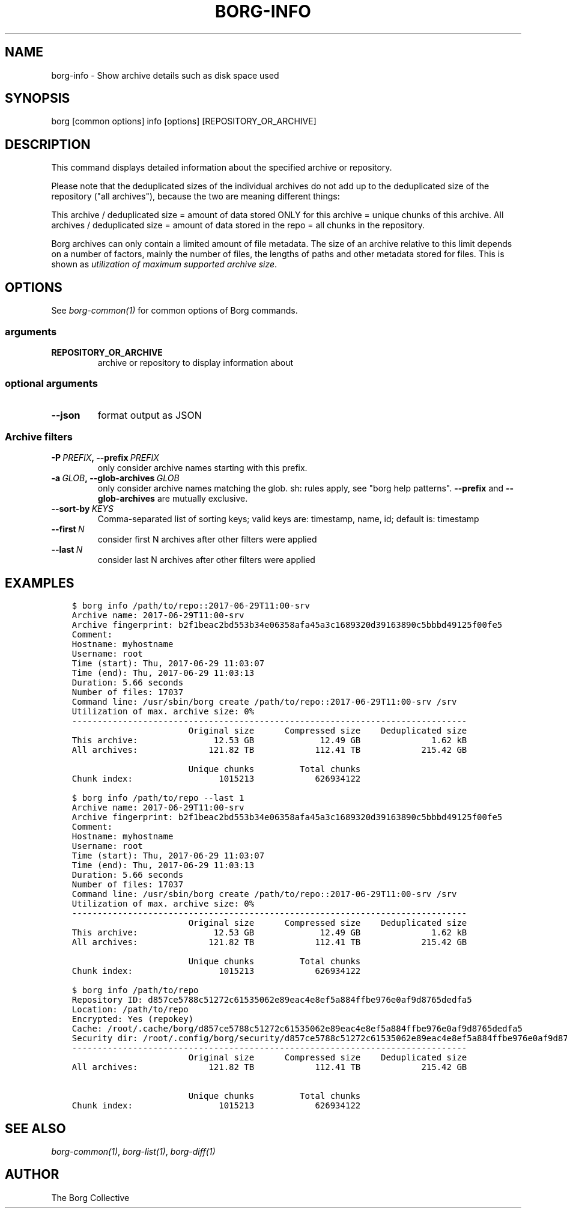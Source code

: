 .\" Man page generated from reStructuredText.
.
.TH BORG-INFO 1 "2019-02-24" "" "borg backup tool"
.SH NAME
borg-info \- Show archive details such as disk space used
.
.nr rst2man-indent-level 0
.
.de1 rstReportMargin
\\$1 \\n[an-margin]
level \\n[rst2man-indent-level]
level margin: \\n[rst2man-indent\\n[rst2man-indent-level]]
-
\\n[rst2man-indent0]
\\n[rst2man-indent1]
\\n[rst2man-indent2]
..
.de1 INDENT
.\" .rstReportMargin pre:
. RS \\$1
. nr rst2man-indent\\n[rst2man-indent-level] \\n[an-margin]
. nr rst2man-indent-level +1
.\" .rstReportMargin post:
..
.de UNINDENT
. RE
.\" indent \\n[an-margin]
.\" old: \\n[rst2man-indent\\n[rst2man-indent-level]]
.nr rst2man-indent-level -1
.\" new: \\n[rst2man-indent\\n[rst2man-indent-level]]
.in \\n[rst2man-indent\\n[rst2man-indent-level]]u
..
.SH SYNOPSIS
.sp
borg [common options] info [options] [REPOSITORY_OR_ARCHIVE]
.SH DESCRIPTION
.sp
This command displays detailed information about the specified archive or repository.
.sp
Please note that the deduplicated sizes of the individual archives do not add
up to the deduplicated size of the repository ("all archives"), because the two
are meaning different things:
.sp
This archive / deduplicated size = amount of data stored ONLY for this archive
= unique chunks of this archive.
All archives / deduplicated size = amount of data stored in the repo
= all chunks in the repository.
.sp
Borg archives can only contain a limited amount of file metadata.
The size of an archive relative to this limit depends on a number of factors,
mainly the number of files, the lengths of paths and other metadata stored for files.
This is shown as \fIutilization of maximum supported archive size\fP\&.
.SH OPTIONS
.sp
See \fIborg\-common(1)\fP for common options of Borg commands.
.SS arguments
.INDENT 0.0
.TP
.B REPOSITORY_OR_ARCHIVE
archive or repository to display information about
.UNINDENT
.SS optional arguments
.INDENT 0.0
.TP
.B \-\-json
format output as JSON
.UNINDENT
.SS Archive filters
.INDENT 0.0
.TP
.BI \-P \ PREFIX\fP,\fB \ \-\-prefix \ PREFIX
only consider archive names starting with this prefix.
.TP
.BI \-a \ GLOB\fP,\fB \ \-\-glob\-archives \ GLOB
only consider archive names matching the glob. sh: rules apply, see "borg help patterns". \fB\-\-prefix\fP and \fB\-\-glob\-archives\fP are mutually exclusive.
.TP
.BI \-\-sort\-by \ KEYS
Comma\-separated list of sorting keys; valid keys are: timestamp, name, id; default is: timestamp
.TP
.BI \-\-first \ N
consider first N archives after other filters were applied
.TP
.BI \-\-last \ N
consider last N archives after other filters were applied
.UNINDENT
.SH EXAMPLES
.INDENT 0.0
.INDENT 3.5
.sp
.nf
.ft C
$ borg info /path/to/repo::2017\-06\-29T11:00\-srv
Archive name: 2017\-06\-29T11:00\-srv
Archive fingerprint: b2f1beac2bd553b34e06358afa45a3c1689320d39163890c5bbbd49125f00fe5
Comment:
Hostname: myhostname
Username: root
Time (start): Thu, 2017\-06\-29 11:03:07
Time (end): Thu, 2017\-06\-29 11:03:13
Duration: 5.66 seconds
Number of files: 17037
Command line: /usr/sbin/borg create /path/to/repo::2017\-06\-29T11:00\-srv /srv
Utilization of max. archive size: 0%
\-\-\-\-\-\-\-\-\-\-\-\-\-\-\-\-\-\-\-\-\-\-\-\-\-\-\-\-\-\-\-\-\-\-\-\-\-\-\-\-\-\-\-\-\-\-\-\-\-\-\-\-\-\-\-\-\-\-\-\-\-\-\-\-\-\-\-\-\-\-\-\-\-\-\-\-\-\-
                       Original size      Compressed size    Deduplicated size
This archive:               12.53 GB             12.49 GB              1.62 kB
All archives:              121.82 TB            112.41 TB            215.42 GB

                       Unique chunks         Total chunks
Chunk index:                 1015213            626934122

$ borg info /path/to/repo \-\-last 1
Archive name: 2017\-06\-29T11:00\-srv
Archive fingerprint: b2f1beac2bd553b34e06358afa45a3c1689320d39163890c5bbbd49125f00fe5
Comment:
Hostname: myhostname
Username: root
Time (start): Thu, 2017\-06\-29 11:03:07
Time (end): Thu, 2017\-06\-29 11:03:13
Duration: 5.66 seconds
Number of files: 17037
Command line: /usr/sbin/borg create /path/to/repo::2017\-06\-29T11:00\-srv /srv
Utilization of max. archive size: 0%
\-\-\-\-\-\-\-\-\-\-\-\-\-\-\-\-\-\-\-\-\-\-\-\-\-\-\-\-\-\-\-\-\-\-\-\-\-\-\-\-\-\-\-\-\-\-\-\-\-\-\-\-\-\-\-\-\-\-\-\-\-\-\-\-\-\-\-\-\-\-\-\-\-\-\-\-\-\-
                       Original size      Compressed size    Deduplicated size
This archive:               12.53 GB             12.49 GB              1.62 kB
All archives:              121.82 TB            112.41 TB            215.42 GB

                       Unique chunks         Total chunks
Chunk index:                 1015213            626934122

$ borg info /path/to/repo
Repository ID: d857ce5788c51272c61535062e89eac4e8ef5a884ffbe976e0af9d8765dedfa5
Location: /path/to/repo
Encrypted: Yes (repokey)
Cache: /root/.cache/borg/d857ce5788c51272c61535062e89eac4e8ef5a884ffbe976e0af9d8765dedfa5
Security dir: /root/.config/borg/security/d857ce5788c51272c61535062e89eac4e8ef5a884ffbe976e0af9d8765dedfa5
\-\-\-\-\-\-\-\-\-\-\-\-\-\-\-\-\-\-\-\-\-\-\-\-\-\-\-\-\-\-\-\-\-\-\-\-\-\-\-\-\-\-\-\-\-\-\-\-\-\-\-\-\-\-\-\-\-\-\-\-\-\-\-\-\-\-\-\-\-\-\-\-\-\-\-\-\-\-
                       Original size      Compressed size    Deduplicated size
All archives:              121.82 TB            112.41 TB            215.42 GB

                       Unique chunks         Total chunks
Chunk index:                 1015213            626934122
.ft P
.fi
.UNINDENT
.UNINDENT
.SH SEE ALSO
.sp
\fIborg\-common(1)\fP, \fIborg\-list(1)\fP, \fIborg\-diff(1)\fP
.SH AUTHOR
The Borg Collective
.\" Generated by docutils manpage writer.
.
